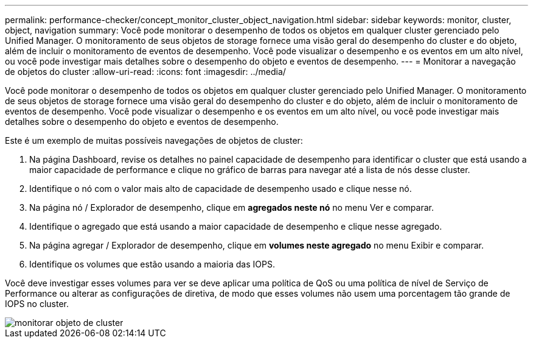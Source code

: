 ---
permalink: performance-checker/concept_monitor_cluster_object_navigation.html 
sidebar: sidebar 
keywords: monitor, cluster, object, navigation 
summary: Você pode monitorar o desempenho de todos os objetos em qualquer cluster gerenciado pelo Unified Manager. O monitoramento de seus objetos de storage fornece uma visão geral do desempenho do cluster e do objeto, além de incluir o monitoramento de eventos de desempenho. Você pode visualizar o desempenho e os eventos em um alto nível, ou você pode investigar mais detalhes sobre o desempenho do objeto e eventos de desempenho. 
---
= Monitorar a navegação de objetos do cluster
:allow-uri-read: 
:icons: font
:imagesdir: ../media/


[role="lead"]
Você pode monitorar o desempenho de todos os objetos em qualquer cluster gerenciado pelo Unified Manager. O monitoramento de seus objetos de storage fornece uma visão geral do desempenho do cluster e do objeto, além de incluir o monitoramento de eventos de desempenho. Você pode visualizar o desempenho e os eventos em um alto nível, ou você pode investigar mais detalhes sobre o desempenho do objeto e eventos de desempenho.

Este é um exemplo de muitas possíveis navegações de objetos de cluster:

. Na página Dashboard, revise os detalhes no painel capacidade de desempenho para identificar o cluster que está usando a maior capacidade de performance e clique no gráfico de barras para navegar até a lista de nós desse cluster.
. Identifique o nó com o valor mais alto de capacidade de desempenho usado e clique nesse nó.
. Na página nó / Explorador de desempenho, clique em *agregados neste nó* no menu Ver e comparar.
. Identifique o agregado que está usando a maior capacidade de desempenho e clique nesse agregado.
. Na página agregar / Explorador de desempenho, clique em *volumes neste agregado* no menu Exibir e comparar.
. Identifique os volumes que estão usando a maioria das IOPS.


Você deve investigar esses volumes para ver se deve aplicar uma política de QoS ou uma política de nível de Serviço de Performance ou alterar as configurações de diretiva, de modo que esses volumes não usem uma porcentagem tão grande de IOPS no cluster.

image::../media/monitor_cluster_object.png[monitorar objeto de cluster]
